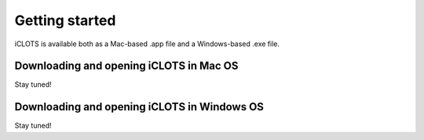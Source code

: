 Getting started
=====

iCLOTS is available both as a Mac-based .app file and a Windows-based .exe file.

.. _Mac OS downloads:

Downloading and opening iCLOTS in Mac OS
------------

Stay tuned!

.. _Windows OS downloads:

Downloading and opening iCLOTS in Windows OS
------------

Stay tuned!
